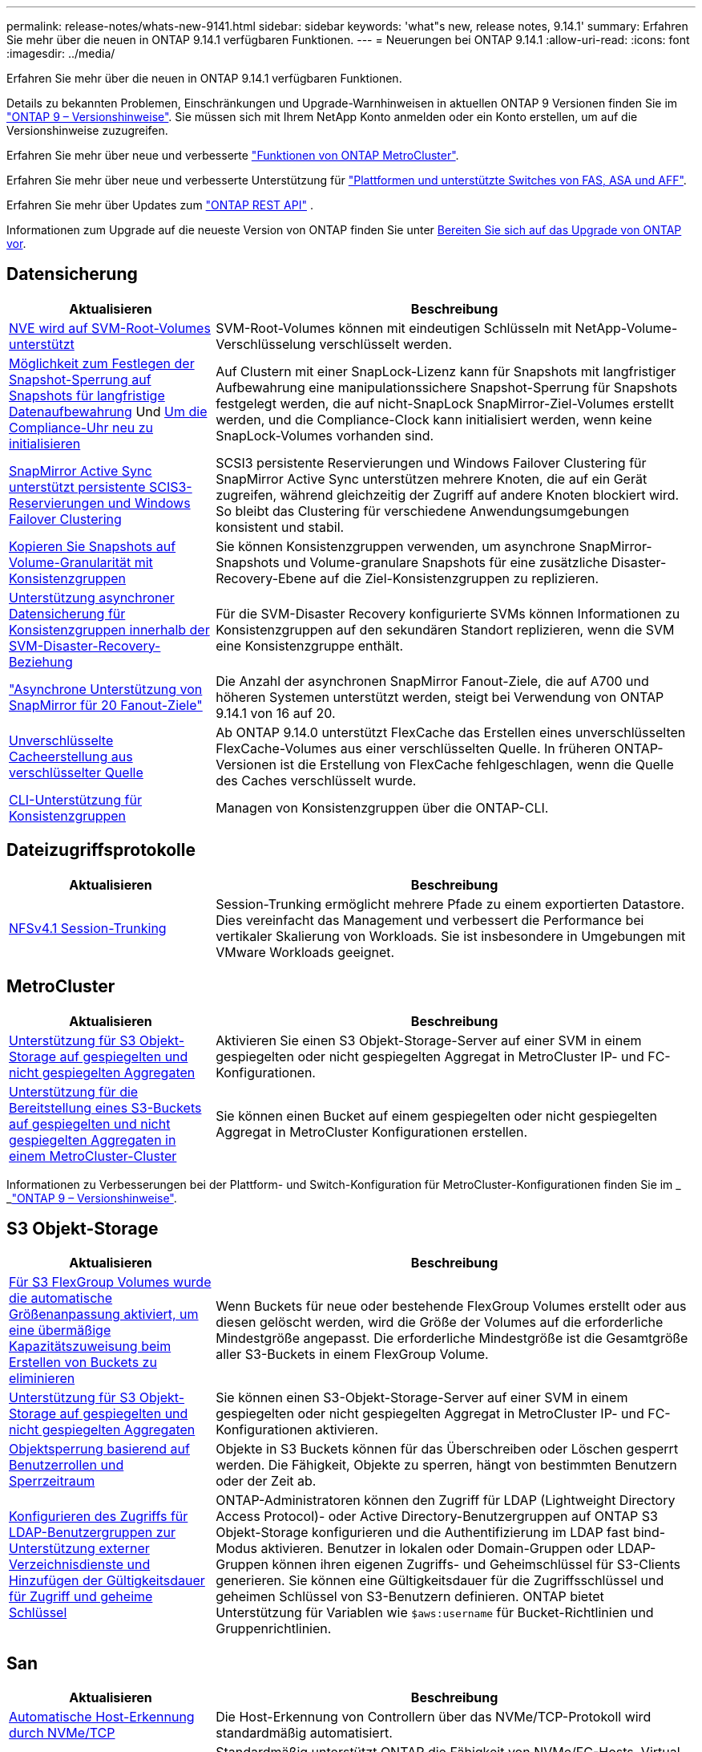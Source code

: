---
permalink: release-notes/whats-new-9141.html 
sidebar: sidebar 
keywords: 'what"s new, release notes, 9.14.1' 
summary: Erfahren Sie mehr über die neuen in ONTAP 9.14.1 verfügbaren Funktionen. 
---
= Neuerungen bei ONTAP 9.14.1
:allow-uri-read: 
:icons: font
:imagesdir: ../media/


[role="lead"]
Erfahren Sie mehr über die neuen in ONTAP 9.14.1 verfügbaren Funktionen.

Details zu bekannten Problemen, Einschränkungen und Upgrade-Warnhinweisen in aktuellen ONTAP 9 Versionen finden Sie im https://library.netapp.com/ecm/ecm_download_file/ECMLP2492508["ONTAP 9 – Versionshinweise"^]. Sie müssen sich mit Ihrem NetApp Konto anmelden oder ein Konto erstellen, um auf die Versionshinweise zuzugreifen.

Erfahren Sie mehr über neue und verbesserte https://docs.netapp.com/us-en/ontap-metrocluster/releasenotes/mcc-new-features.html["Funktionen von ONTAP MetroCluster"^].

Erfahren Sie mehr über neue und verbesserte Unterstützung für https://docs.netapp.com/us-en/ontap-systems/whats-new.html["Plattformen und unterstützte Switches von FAS, ASA und AFF"^].

Erfahren Sie mehr über Updates zum https://docs.netapp.com/us-en/ontap-automation/whats_new.html["ONTAP REST API"^] .

Informationen zum Upgrade auf die neueste Version von ONTAP finden Sie unter xref:../upgrade/create-upgrade-plan.html[Bereiten Sie sich auf das Upgrade von ONTAP vor].



== Datensicherung

[cols="30%,70%"]
|===
| Aktualisieren | Beschreibung 


| xref:../encryption-at-rest/configure-netapp-volume-encryption-concept.html[NVE wird auf SVM-Root-Volumes unterstützt] | SVM-Root-Volumes können mit eindeutigen Schlüsseln mit NetApp-Volume-Verschlüsselung verschlüsselt werden. 


| xref:../snaplock/snapshot-lock-concept.html[Möglichkeit zum Festlegen der Snapshot-Sperrung auf Snapshots für langfristige Datenaufbewahrung] Und xref:../snaplock/initialize-complianceclock-task.html[Um die Compliance-Uhr neu zu initialisieren] | Auf Clustern mit einer SnapLock-Lizenz kann für Snapshots mit langfristiger Aufbewahrung eine manipulationssichere Snapshot-Sperrung für Snapshots festgelegt werden, die auf nicht-SnapLock SnapMirror-Ziel-Volumes erstellt werden, und die Compliance-Clock kann initialisiert werden, wenn keine SnapLock-Volumes vorhanden sind. 


| xref:../snapmirror-active-sync/index.html[SnapMirror Active Sync unterstützt persistente SCIS3-Reservierungen und Windows Failover Clustering] | SCSI3 persistente Reservierungen und Windows Failover Clustering für SnapMirror Active Sync unterstützen mehrere Knoten, die auf ein Gerät zugreifen, während gleichzeitig der Zugriff auf andere Knoten blockiert wird. So bleibt das Clustering für verschiedene Anwendungsumgebungen konsistent und stabil. 


| xref:../data-protection/snapmirror-svm-replication-concept.html[Kopieren Sie Snapshots auf Volume-Granularität mit Konsistenzgruppen] | Sie können Konsistenzgruppen verwenden, um asynchrone SnapMirror-Snapshots und Volume-granulare Snapshots für eine zusätzliche Disaster-Recovery-Ebene auf die Ziel-Konsistenzgruppen zu replizieren. 


| xref:../task_dp_configure_storage_vm_dr.html[Unterstützung asynchroner Datensicherung für Konsistenzgruppen innerhalb der SVM-Disaster-Recovery-Beziehung] | Für die SVM-Disaster Recovery konfigurierte SVMs können Informationen zu Konsistenzgruppen auf den sekundären Standort replizieren, wenn die SVM eine Konsistenzgruppe enthält. 


| link:https://hwu.netapp.com/["Asynchrone Unterstützung von SnapMirror für 20 Fanout-Ziele"^] | Die Anzahl der asynchronen SnapMirror Fanout-Ziele, die auf A700 und höheren Systemen unterstützt werden, steigt bei Verwendung von ONTAP 9.14.1 von 16 auf 20. 


| xref:../flexcache/create-volume-task.html[Unverschlüsselte Cacheerstellung aus verschlüsselter Quelle] | Ab ONTAP 9.14.0 unterstützt FlexCache das Erstellen eines unverschlüsselten FlexCache-Volumes aus einer verschlüsselten Quelle. In früheren ONTAP-Versionen ist die Erstellung von FlexCache fehlgeschlagen, wenn die Quelle des Caches verschlüsselt wurde. 


| xref:../consistency-groups/configure-task.html[CLI-Unterstützung für Konsistenzgruppen] | Managen von Konsistenzgruppen über die ONTAP-CLI. 
|===


== Dateizugriffsprotokolle

[cols="30%,70%"]
|===
| Aktualisieren | Beschreibung 


| xref:../nfs-trunking/index.html[NFSv4.1 Session-Trunking] | Session-Trunking ermöglicht mehrere Pfade zu einem exportierten Datastore. Dies vereinfacht das Management und verbessert die Performance bei vertikaler Skalierung von Workloads. Sie ist insbesondere in Umgebungen mit VMware Workloads geeignet. 
|===


== MetroCluster

[cols="30%,70%"]
|===
| Aktualisieren | Beschreibung 


| xref:../s3-config/index.html[Unterstützung für S3 Objekt-Storage auf gespiegelten und nicht gespiegelten Aggregaten] | Aktivieren Sie einen S3 Objekt-Storage-Server auf einer SVM in einem gespiegelten oder nicht gespiegelten Aggregat in MetroCluster IP- und FC-Konfigurationen. 


| xref:../s3-config/create-bucket-mcc-task.html[Unterstützung für die Bereitstellung eines S3-Buckets auf gespiegelten und nicht gespiegelten Aggregaten in einem MetroCluster-Cluster] | Sie können einen Bucket auf einem gespiegelten oder nicht gespiegelten Aggregat in MetroCluster Konfigurationen erstellen. 
|===
Informationen zu Verbesserungen bei der Plattform- und Switch-Konfiguration für MetroCluster-Konfigurationen finden Sie im _ _link:https://library.netapp.com/ecm/ecm_download_file/ECMLP2492508["ONTAP 9 – Versionshinweise"^].



== S3 Objekt-Storage

[cols="30%,70%"]
|===
| Aktualisieren | Beschreibung 


| xref:../s3-config/create-bucket-task.html[Für S3 FlexGroup Volumes wurde die automatische Größenanpassung aktiviert, um eine übermäßige Kapazitätszuweisung beim Erstellen von Buckets zu eliminieren] | Wenn Buckets für neue oder bestehende FlexGroup Volumes erstellt oder aus diesen gelöscht werden, wird die Größe der Volumes auf die erforderliche Mindestgröße angepasst. Die erforderliche Mindestgröße ist die Gesamtgröße aller S3-Buckets in einem FlexGroup Volume. 


| xref:../s3-config/index.html[Unterstützung für S3 Objekt-Storage auf gespiegelten und nicht gespiegelten Aggregaten] | Sie können einen S3-Objekt-Storage-Server auf einer SVM in einem gespiegelten oder nicht gespiegelten Aggregat in MetroCluster IP- und FC-Konfigurationen aktivieren. 


| xref:../s3-config/ontap-s3-supported-actions-reference.html[Objektsperrung basierend auf Benutzerrollen und Sperrzeitraum] | Objekte in S3 Buckets können für das Überschreiben oder Löschen gesperrt werden. Die Fähigkeit, Objekte zu sperren, hängt von bestimmten Benutzern oder der Zeit ab. 


| xref:../s3-config/configure-access-ldap.html[Konfigurieren des Zugriffs für LDAP-Benutzergruppen zur Unterstützung externer Verzeichnisdienste und Hinzufügen der Gültigkeitsdauer für Zugriff und geheime Schlüssel]  a| 
ONTAP-Administratoren können den Zugriff für LDAP (Lightweight Directory Access Protocol)- oder Active Directory-Benutzergruppen auf ONTAP S3 Objekt-Storage konfigurieren und die Authentifizierung im LDAP fast bind-Modus aktivieren. Benutzer in lokalen oder Domain-Gruppen oder LDAP-Gruppen können ihren eigenen Zugriffs- und Geheimschlüssel für S3-Clients generieren. Sie können eine Gültigkeitsdauer für die Zugriffsschlüssel und geheimen Schlüssel von S3-Benutzern definieren. ONTAP bietet Unterstützung für Variablen wie `$aws:username` für Bucket-Richtlinien und Gruppenrichtlinien.

|===


== San

[cols="30%,70%"]
|===
| Aktualisieren | Beschreibung 


| xref:../nvme/manage-automated-discovery.html[Automatische Host-Erkennung durch NVMe/TCP] | Die Host-Erkennung von Controllern über das NVMe/TCP-Protokoll wird standardmäßig automatisiert. 


| xref:../nvme/disable-vmid-task.html[Berichterstellung und Fehlerbehebung auf NVMe/FC-Host-Seite] | Standardmäßig unterstützt ONTAP die Fähigkeit von NVMe/FC-Hosts, Virtual Machines über eine eindeutige Kennung zu identifizieren und für NVMe/FC-Hosts die Auslastung der Virtual-Machine zu überwachen. Dies verbessert die hostseitige Berichterstellung und Fehlerbehebung. 


| xref:../san-admin/map-nvme-namespace-subsystem-task.html[NVMe-Host-Priorisierung] | Sie können Ihr NVMe-Subsystem so konfigurieren, dass es die Ressourcenzuweisung für bestimmte Hosts priorisiert. Dem Host, dem eine hohe Priorität zugewiesen ist, wird eine größere Anzahl von I/O-Warteschlangen und größere Warteschlangentiefen zugewiesen. 
|===


== Sicherheit

[cols="30%,70%"]
|===
| Aktualisieren | Beschreibung 


| xref:../authentication/configure-cisco-duo-mfa-task.html[Unterstützung für Cisco DUO Multi-Faktor-Authentifizierung für SSH-Benutzer] | SSH-Benutzer können sich mit Cisco DUO als zweiten Authentifizierungsfaktor bei der Anmeldung authentifizieren. 


| link:../authentication/oauth2-deploy-ontap.html["Verbesserungen an der Unterstützung von OAuth 2.0"] | ONTAP 9.14.1 erweitert die zentrale Token-basierte Authentifizierung und OAuth 2.0-Unterstützung, die ursprünglich mit ONTAP 9.14.0 bereitgestellt wurde. Die Autorisierung kann mithilfe von Active Directory oder LDAP mit Gruppen-zu-Rollen-Zuordnung konfiguriert werden. Sender-eingeschränkte Zugriffstoken werden ebenfalls auf Basis von Mutual TLS (MTLS) unterstützt und gesichert. Zusätzlich zu Auth0 und Keycloak wird Microsoft Windows Active Directory Federation Service (ADFS) als Identity Provider (IdP) unterstützt. 


| link:../authentication/oauth2-deploy-ontap.html["OAuth 2.0-Autorisierungsrahmen"] | Das Framework Open Authorization (OAuth 2.0) wird hinzugefügt und bietet eine Token-basierte Authentifizierung für ONTAP-REST-API-Clients. Das sichere Management und die Administration der ONTAP-Cluster wird durch Automatisierungs-Workflows auf der Basis von REST-API-Skripten oder Ansible ermöglicht. Die Standard-OAuth 2.0-Funktionen werden unterstützt, darunter Emittent, Zielgruppe, lokale Validierung, Remote-Introspektion, Remote-Benutzeranspruch und Proxy-Unterstützung. Die Clientautorisierung kann mithilfe von eigenständigen OAuth 2.0-Bereichen oder durch die Zuordnung der lokalen ONTAP-Benutzer konfiguriert werden. Zu den unterstützten Identitätsanbietern (IdP) gehören Auth0 und Keycloak mit mehreren gleichzeitigen Servern. 


| xref:../anti-ransomware/manage-parameters-task.html[Abstimmbare Warnmeldungen für den autonomen Ransomware-Schutz] | Konfigurieren Sie Autonomous Ransomware Protection, um Benachrichtigungen zu erhalten, wenn eine neue Dateierweiterung erkannt wird oder wenn ein ARP-Snapshot erstellt wird, und erhalten Sie eine frühere Warnung vor möglichen Ransomware-Ereignissen. 


| xref:https://docs.netapp.com/us-en/ontap/nas-audit/persistent-stores.html[FPolicy unterstützt persistente Speicher zur Reduzierung der Latenz] | Mit FPolicy können Sie einen persistenten Speicher einrichten, um Dateizugriffsereignisse für asynchrone, nicht obligatorische Richtlinien in der SVM zu erfassen. Persistente Speicher können die Client-I/O-Verarbeitung von der FPolicy-Benachrichtigungsverarbeitung entkoppeln, um die Client-Latenz zu verringern. Synchrone und asynchrone obligatorische Konfigurationen werden nicht unterstützt. 


| xref:../flexcache/supported-unsupported-features-concept.html[FPolicy unterstützt FlexCache Volumes auf SMB] | FPolicy wird für FlexCache Volumes mit NFS oder SMB unterstützt. Zuvor wurde FPolicy nicht für FlexCache Volumes mit SMB unterstützt. 
|===


== Storage-Effizienz

[cols="30%,70%"]
|===
| Aktualisieren | Beschreibung 


| xref:../file-system-analytics/considerations-concept.html[Scanverfolgung in File System Analytics] | Verfolgen Sie den Initialisierungsscan von File System Analytics mit Echtzeitinformationen zum Fortschritt und zur Drosselung. 


| xref:../volumes/determine-space-usage-volume-aggregate-concept.html[Erhöhung des nutzbaren Speicherplatzes für Aggregate auf FAS Plattformen] | Bei FAS Plattformen wird die WAFL Reserve für Aggregate mit einer Größe von mehr als 30 TB von 10 % auf 5 % gesenkt, wodurch der nutzbare Speicherplatz im Aggregat erhöht wird. 


| xref:../volumes/determine-space-usage-volume-aggregate-concept.html[Änderung der Berichterstellung des physisch genutzten Speicherplatzes in TSSE-Volumes]  a| 
Auf Volumes mit aktivierter temperaturempfindlicher Storage-Effizienz (TSSE) enthält die ONTAP CLI-Metrik für die Protokollierung des verwendeten Speicherplatzes im Volume die durch TSSE erzielten Platzeinsparungen. Diese Metrik spiegelt sich in den Befehlen Volume show -physical-used und Volume show-space -physical Used wider. Bei FabricPool gilt der Wert von `-physical-used` als eine Kombination aus Kapazitäts-Tier und Performance-Tier. Spezifische Befehle finden Sie unter Link:https://docs.NetApp.com/US-en/ONTAP-cli-9141/volume-show.html[`volume show`^] und Link:https://docs.NetApp.com/US-en/ONTAP-cli-9141/volume-show-space.html[`volume show space`^].

|===


== Verbesserungen beim Storage-Ressourcenmanagement

[cols="30%,70%"]
|===
| Aktualisieren | Beschreibung 


| xref:../flexgroup/manage-flexgroup-rebalance-task.html[Ausbalancierung mit Proactive FlexGroup] | FlexGroup Volumes unterstützen das automatische Verschieben wachsender Dateien in einem Verzeichnis zu einer Remote-Komponente, um I/O-Engpässe bei der lokalen Komponente zu reduzieren. 


| xref:../flexgroup/supported-unsupported-config-concept.html[Snapshot-Tagging in FlexGroup Volumes] | Sie können Tags und Labels (Kommentare) in hinzufügen, ändern und löschen, um Snapshots zu identifizieren und um zu vermeiden, dass Snapshots in FlexGroup Volumes versehentlich gelöscht werden. 


| xref:../fabricpool/enable-disable-volume-cloud-write-task.html[Schreiben Sie mit FabricPool direkt in die Cloud] | FabricPool bietet die Möglichkeit, Daten in FabricPool auf ein Volume zu schreiben, sodass diese direkt in die Cloud verlagert werden können, ohne auf den Tiering-Scan warten zu müssen. 


| xref:../fabricpool/enable-disable-aggressive-read-ahead-task.html[Aggressives Read-Ahead mit FabricPool] | FabricPool bietet aggressive Read-Ahead-Dateien wie Film Streams auf FabricPool Volumes, um sicherzustellen, dass keine Frames verloren gehen. 
|===


== SVM-Management-Verbesserungen

[cols="30%,70%"]
|===
| Aktualisieren | Beschreibung 


| xref:../svm-migrate/index.html#supported-and-unsupported-features[Unterstützung der SVM-Datenmobilität zur Migration von SVMs, die Benutzer- und Gruppenquoten und qtrees enthalten] | SVM-Datenmobilität bietet zusätzlich Unterstützung für die Migration von SVMs, die Benutzer- und Gruppenquoten und qtrees enthalten. 


| xref:../svm-migrate/index.html[Unterstützung für maximal 400 Volumes pro SVM, maximal 12 HA-Paare und pNFS mit NFS 4.1 mithilfe von SVM-Datenmobilität] | Die maximale Anzahl unterstützter Volumes pro SVM mit SVM-Datenmobilität steigt auf 400, die Anzahl unterstützter HA-Paare steigt auf 12. 
|===


== System Manager

[cols="30%,70%"]
|===
| Aktualisieren | Beschreibung 


| xref:../data-protection/create-delete-snapmirror-failover-test-task.html[SnapMirror Unterstützung für Failover-Tests] | System Manager führt außerdem Failover-Tests für SnapMirror durch, ohne vorhandene SnapMirror Beziehungen zu unterbrechen. 


| xref:../network-management/index.html[Portverwaltung in einer Broadcast-Domäne] | Mit System Manager können Sie Ports bearbeiten oder löschen, die einer Broadcast-Domäne zugewiesen wurden. 


| xref:../mediator/manage-mediator-sm-task.html[Aktivierung von Mediator-Assisted Automatic ungeplante Switchover (MAUSO)] | Sie können den System Manager verwenden, um die automatische, ungeplante Umschaltung (Mediator-Assisted Automatic ungeplante Switchover, MAUSO) zu aktivieren oder zu deaktivieren, wenn Sie eine IP-MetroCluster-Umschaltung und einen Wechsel zurück durchführen. 


| xref:../assign-tags-cluster-task.html[Cluster] Und xref:../assign-tags-volumes-task.html[Datenmenge] Tagging | System Manager kann mithilfe von Tags Cluster und Volumes auf unterschiedliche Weise kategorisiert werden, beispielsweise nach Zweck, Eigentümer oder Umgebung. Dies ist nützlich, wenn viele Objekte desselben Typs vorhanden sind. Benutzer können anhand der Tags, die ihr zugewiesen wurden, ein bestimmtes Objekt schnell identifizieren. 


| xref:../consistency-groups/index.html[Verbesserte Unterstützung für das Monitoring von Konsistenzgruppen] | System Manager zeigt Verlaufsdaten zur Verwendung von Konsistenzgruppen an. 


| xref:../nvme/setting-up-secure-authentication-nvme-tcp-task.html[NVMe in-Band-Authentifizierung] | Mithilfe von System Manager kann eine sichere, unidirektionale und bidirektionale Authentifizierung zwischen einem NVMe Host und Controller über die NVMe/TCP- und NVMe/FC-Protokolle unter Verwendung des DH-HMAC-CHAP-Authentifizierungsprotokoll konfiguriert werden. 


| xref:../s3-config/create-bucket-lifecycle-rule-task.html[Die Unterstützung für S3-Bucket-Lifecycle-Management ist auch auf System Manager verfügbar] | Mit System Manager können Regeln zum Löschen bestimmter Objekte in einem Bucket definiert werden. Anhand dieser Regeln können diese Bucket-Objekte ablaufen. 
|===